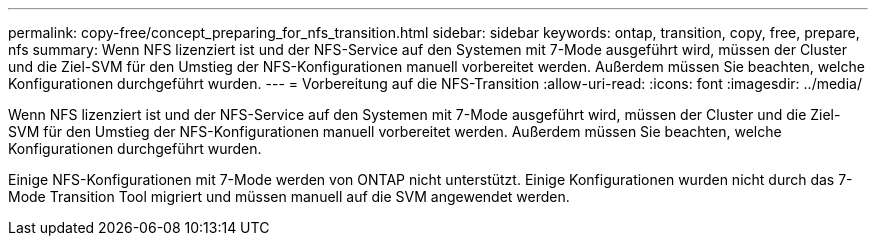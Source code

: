 ---
permalink: copy-free/concept_preparing_for_nfs_transition.html 
sidebar: sidebar 
keywords: ontap, transition, copy, free, prepare, nfs 
summary: Wenn NFS lizenziert ist und der NFS-Service auf den Systemen mit 7-Mode ausgeführt wird, müssen der Cluster und die Ziel-SVM für den Umstieg der NFS-Konfigurationen manuell vorbereitet werden. Außerdem müssen Sie beachten, welche Konfigurationen durchgeführt wurden. 
---
= Vorbereitung auf die NFS-Transition
:allow-uri-read: 
:icons: font
:imagesdir: ../media/


[role="lead"]
Wenn NFS lizenziert ist und der NFS-Service auf den Systemen mit 7-Mode ausgeführt wird, müssen der Cluster und die Ziel-SVM für den Umstieg der NFS-Konfigurationen manuell vorbereitet werden. Außerdem müssen Sie beachten, welche Konfigurationen durchgeführt wurden.

Einige NFS-Konfigurationen mit 7-Mode werden von ONTAP nicht unterstützt. Einige Konfigurationen wurden nicht durch das 7-Mode Transition Tool migriert und müssen manuell auf die SVM angewendet werden.
